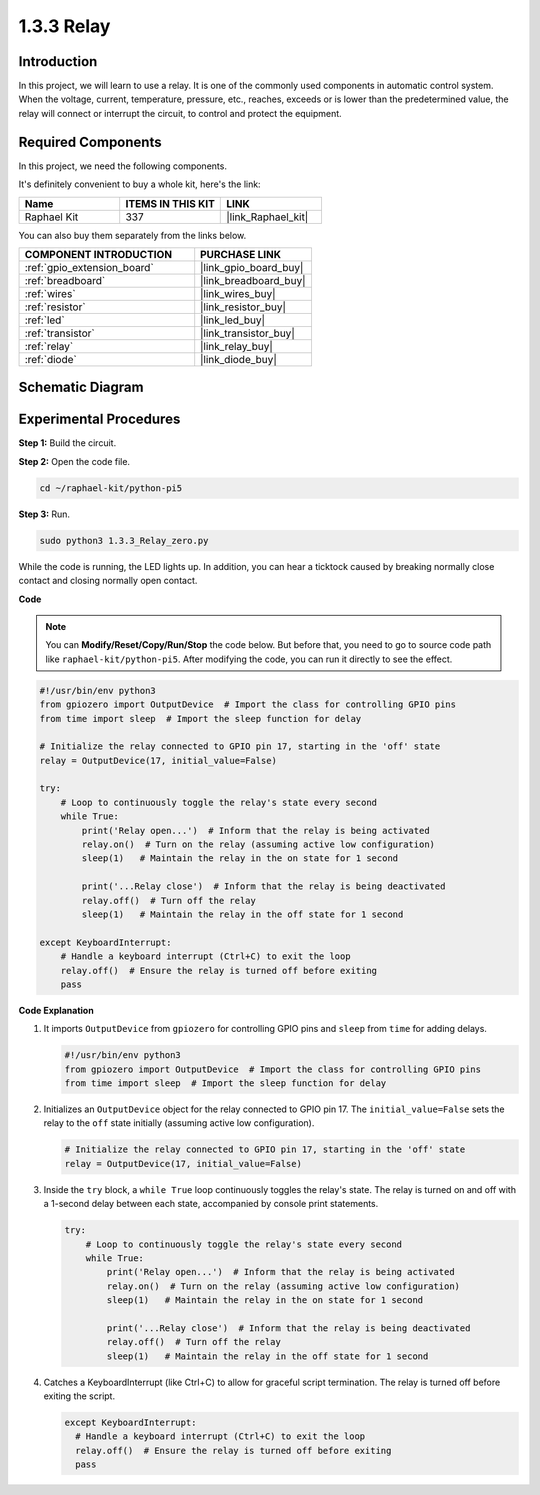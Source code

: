 .. _1.3.3_py_pi5:

1.3.3 Relay
===========

Introduction
------------

In this project, we will learn to use a relay. It is one of the commonly
used components in automatic control system. When the voltage, current,
temperature, pressure, etc., reaches, exceeds or is lower than the
predetermined value, the relay will connect or interrupt the circuit, to
control and protect the equipment.

Required Components
------------------------------

In this project, we need the following components. 

.. image:: ../python_pi5/img/1.3.3_relay_list.png

It's definitely convenient to buy a whole kit, here's the link: 

.. list-table::
    :widths: 20 20 20
    :header-rows: 1

    *   - Name	
        - ITEMS IN THIS KIT
        - LINK
    *   - Raphael Kit
        - 337
        - |link_Raphael_kit|

You can also buy them separately from the links below.

.. list-table::
    :widths: 30 20
    :header-rows: 1

    *   - COMPONENT INTRODUCTION
        - PURCHASE LINK

    *   - :ref:`gpio_extension_board`
        - |link_gpio_board_buy|
    *   - :ref:`breadboard`
        - |link_breadboard_buy|
    *   - :ref:`wires`
        - |link_wires_buy|
    *   - :ref:`resistor`
        - |link_resistor_buy|
    *   - :ref:`led`
        - |link_led_buy|
    *   - :ref:`transistor`
        - |link_transistor_buy|
    *   - :ref:`relay`
        - |link_relay_buy|
    *   - :ref:`diode`
        - |link_diode_buy|

Schematic Diagram
-----------------

.. image:: ../python_pi5/img/1.3.3_relay_schematic.png


Experimental Procedures
-----------------------

**Step 1:** Build the circuit.

.. image:: ../python_pi5/img/1.3.3_relay_circuit.png

**Step 2:** Open the code file.

.. raw:: html

   <run></run>

.. code-block::

    cd ~/raphael-kit/python-pi5


**Step 3:** Run.

.. raw:: html

   <run></run>

.. code-block::

    sudo python3 1.3.3_Relay_zero.py

While the code is running, the LED lights up. In addition, you can hear
a ticktock caused by breaking normally close contact and closing
normally open contact.

**Code**

.. note::

    You can **Modify/Reset/Copy/Run/Stop** the code below. But before that, you need to go to  source code path like ``raphael-kit/python-pi5``. After modifying the code, you can run it directly to see the effect.


.. raw:: html

    <run></run>

.. code-block:: python

   #!/usr/bin/env python3
   from gpiozero import OutputDevice  # Import the class for controlling GPIO pins
   from time import sleep  # Import the sleep function for delay

   # Initialize the relay connected to GPIO pin 17, starting in the 'off' state
   relay = OutputDevice(17, initial_value=False)

   try:
       # Loop to continuously toggle the relay's state every second
       while True:
           print('Relay open...')  # Inform that the relay is being activated
           relay.on()  # Turn on the relay (assuming active low configuration)
           sleep(1)   # Maintain the relay in the on state for 1 second

           print('...Relay close')  # Inform that the relay is being deactivated
           relay.off()  # Turn off the relay
           sleep(1)   # Maintain the relay in the off state for 1 second

   except KeyboardInterrupt:
       # Handle a keyboard interrupt (Ctrl+C) to exit the loop
       relay.off()  # Ensure the relay is turned off before exiting
       pass


**Code Explanation**

#. It imports ``OutputDevice`` from ``gpiozero`` for controlling GPIO pins and ``sleep`` from ``time`` for adding delays.

   .. code-block:: python

       #!/usr/bin/env python3
       from gpiozero import OutputDevice  # Import the class for controlling GPIO pins
       from time import sleep  # Import the sleep function for delay

#. Initializes an ``OutputDevice`` object for the relay connected to GPIO pin 17. The ``initial_value=False`` sets the relay to the ``off`` state initially (assuming active low configuration).

   .. code-block:: python

       # Initialize the relay connected to GPIO pin 17, starting in the 'off' state
       relay = OutputDevice(17, initial_value=False)

#. Inside the ``try`` block, a ``while True`` loop continuously toggles the relay's state. The relay is turned on and off with a 1-second delay between each state, accompanied by console print statements.

   .. code-block:: python

       try:
           # Loop to continuously toggle the relay's state every second
           while True:
               print('Relay open...')  # Inform that the relay is being activated
               relay.on()  # Turn on the relay (assuming active low configuration)
               sleep(1)   # Maintain the relay in the on state for 1 second

               print('...Relay close')  # Inform that the relay is being deactivated
               relay.off()  # Turn off the relay
               sleep(1)   # Maintain the relay in the off state for 1 second

#. Catches a KeyboardInterrupt (like Ctrl+C) to allow for graceful script termination. The relay is turned off before exiting the script.

   .. code-block:: python
      
      except KeyboardInterrupt:
        # Handle a keyboard interrupt (Ctrl+C) to exit the loop
        relay.off()  # Ensure the relay is turned off before exiting
        pass

